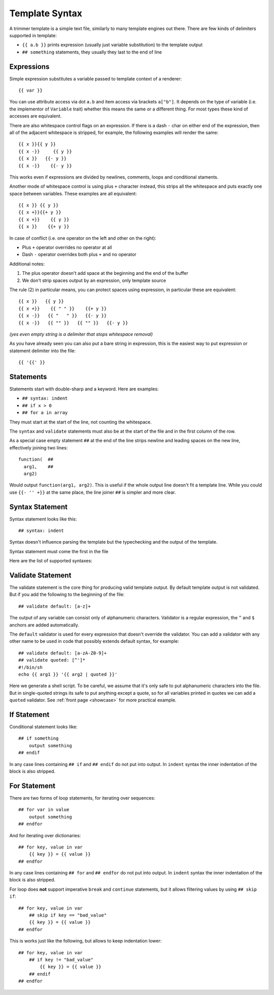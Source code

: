.. _template-syntax:

===============
Template Syntax
===============

A trimmer template is a simple text file, similarly to many template engines
out there. There are few kinds of delimiters supported in template:

* ``{{ a.b }}`` prints expression (usually just variable substitution) to the
  template output
* ``## something`` statements, they usually they last to the end of line

.. index:: Expressions

Expressions
===========

Simple expression substitutes a variable passed to template context of
a renderer::

    {{ var }}

You can use attribute access via dot ``a.b`` and item access via brackets
``a["b"]``. It depends on the type of variable (i.e. the implementor of
``Variable`` trait) whether this means the same or a different thing. For
most types these kind of accesses are equivalent.

There are also whitespace control flags on an expression. If there is a
dash ``-`` char on either end of the expression, then all of the adjacent
whitespace is stripped, for example, the following examples will render
the same::

    {{ x }}{{ y }}
    {{ x -}}     {{ y }}
    {{ x }}   {{- y }}
    {{ x -}}    {{- y }}

This works even if expressions are divided by newlines, comments, loops and
conditional staments.

Another mode of whitespace control is using plus ``+`` character instead, this
strips all the whitespace and puts exactly one space between variables. These
examples are all equivalent::

    {{ x }} {{ y }}
    {{ x +}}{{+ y }}
    {{ x +}}    {{ y }}
    {{ x }}    {{+ y }}

In case of conflict (i.e. one operator on the left and other on the right):

* Plus ``+`` operator overrides no operator at all
* Dash ``-`` operator overrides both plus ``+`` and no operator

Additional notes:

1. The plus operator doesn't add space at the beginning and the
   end of the buffer
2. We don't strip spaces output by an expression, only template source

The rule (2) in particular means, you can protect spaces using expression, in
particular these are equivalent::

   {{ x }}   {{ y }}
   {{ x +}}    {{ " " }}    {{+ y }}
   {{ x -}}   {{ "   " }}   {{- y }}
   {{ x -}}   {{ "" }}   {{ "" }}   {{- y }}

*(yes even empty string is a delimiter that stops whitespace removal)*

As you have already seen you can also put a bare string in expression, this is
the easiest way to put expression or statement delimiter into the file::

    {{ '{{' }}


.. index:: Statements

Statements
==========

Statements start with double-sharp and a keyword. Here are examples:

* ``## syntax: indent``
* ``## if x > 0``
* ``## for a in array``

They must start at the start of the line, not counting the whitespace.

The ``syntax`` and ``validate`` statements must also be at the start of the
file and in the first column of the row.

As a special case empty statement ``##`` at the end of the line strips newline
and leading spaces on the new line, effectively joining two lines::

  function(  ##
    arg1,    ##
    arg2)

Would output ``function(arg1, arg2)``. This is useful if the whole output
line doesn't fit a template line. While you could use ``{{- '' +}}`` at
the same place, the line joiner ``##`` is simpler and more clear.


.. index:: pair: Syntax; Statement

Syntax Statement
================

Syntax statement looks like this::

    ## syntax: indent

Syntax doesn't influence parsing the template but the typechecking and the
output of the template.

Syntax statement must come the first in the file

Here are the list of supported syntaxes:

.. _syntax-indent:
.. describe:: ## syntax: indent

  Means the output is indentation-sensitive, and
  we strip the additional indentation created by the block statements
  (``## if`` / ``## endif`` and ``## for`` / ``## endfor``), so the
  final output can easily be YAML or Python code.

.. _syntax-oneline:
.. describe:: ## syntax: oneline

  All subsequent whitespace (including newlines)
  is condensed and treated as a single space, effectively making template
  a oneline thing. This syntax is useful for templating log formats
  and command-lines.

  Note: all whitespace printed by expressions is preserved, so you might
  escape whitespace and newlines using quoted literals (``{{ "\n" }}``),
  unless they are rejected by a validator.

.. describe:: <plain-syntax>

  Plain (no syntax statement) means the output of the template is rendered
  as is with all whitespace. Statements always occupy the whole line
  including indentation whitespace and trailing end of line.

.. _validate:
.. index:: pair: Validate; Statement

Validate Statement
==================

The validate statement is the core thing for producing valid template output.
By default template output is not validated. But if you add the following
to the beginning of the file::

    ## validate default: [a-z]+

The output of any variable can consist only of alphanumeric characters.
Validator is a regular expression, the ``^`` and ``$`` anchors are added
automatically.

The ``default`` validator is used for every expression that doesn't override
the validator. You can add a validator with any other name to be used in
code that possibly extends default syntax, for example::

    ## validate default: [a-zA-Z0-9]+
    ## validate quoted: [^']*
    #!/bin/sh
    echo {{ arg1 }} '{{ arg2 | quoted }}'

Here we generate a shell script. To be careful, we assume that it's only safe
to put alphanumeric characters into the file. But in single-quoted strings its
safe to put anything except a quote, so for all variables printed in quotes we
can add a ``quoted`` validator. See :ref:`front page <showcase>` for more
practical example.


.. index:: pair: If; Statement

If Statement
============

Conditional statement looks like::

    ## if something
        output something
    ## endif

In any case lines containing ``## if`` and ``## endif`` do not put into output.
In ``indent`` syntax the inner indentation of the block is also stripped.


.. index:: pair: For; Statement

For Statement
=============

There are two forms of loop statements, for iterating over sequences::

    ## for var in value
        output something
    ## endfor

And for iterating over dictionaries::

    ## for key, value in var
        {{ key }} = {{ value }}
    ## endfor

In any case lines containing ``## for`` and ``## endfor`` do not put into
output.  In ``indent`` syntax the inner indentation of the block is also
stripped.

For loop does **not** support imperative ``break`` and ``continue`` statements,
but it allows filtering values by using ``## skip if``::

    ## for key, value in var
        ## skip if key == "bad_value"
        {{ key }} = {{ value }}
    ## endfor

This is works just like the following, but allows to keep indentation lower::

    ## for key, value in var
        ## if key != "bad_value"
            {{ key }} = {{ value }}
        ## endif
    ## endfor

